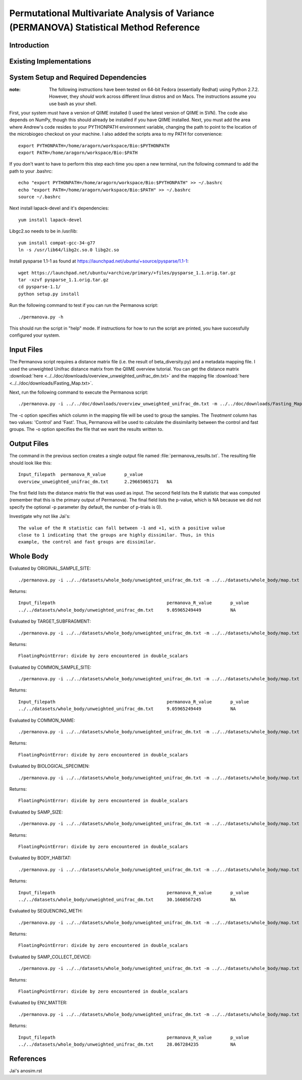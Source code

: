 ==============================================================
Permutational Multivariate Analysis of Variance (PERMANOVA) Statistical Method Reference
==============================================================

Introduction
------------


Existing Implementations
------------------------


System Setup and Required Dependencies
--------------------------------------

:note: The following instructions have been tested on 64-bit Fedora (essentially Redhat) using Python 2.7.2. However, they `should` work across different linux distros and on Macs. The instructions assume you use bash as your shell.

First, your system must have a version of QIIME installed (I used the latest
version of QIIME in SVN). The code also depends on NumPy, though this should
already be installed if you have QIIME installed. Next, you must add the area
where Andrew's code resides to your PYTHONPATH environment variable, changing
the path to point to the location of the microbiogeo checkout on your machine. I
also added the scripts area to my PATH for convenience: ::

    export PYTHONPATH=/home/aragorn/workspace/Bio:$PYTHONPATH
    export PATH=/home/aragorn/workspace/Bio:$PATH

If you don't want to have to perform this step each time you open a new
terminal, run the following command to add the path to your .bashrc: ::

    echo "export PYTHONPATH=/home/aragorn/workspace/Bio:$PYTHONPATH" >> ~/.bashrc
    echo "export PATH=/home/aragorn/workspace/Bio:$PATH" >> ~/.bashrc
    source ~/.bashrc

Next install lapack-devel and it's dependencies: ::

	yum install lapack-devel 

Libgc2.so needs to be in /usr/lib: ::

	yum install compat-gcc-34-g77
	ln -s /usr/lib64/libg2c.so.0 libg2c.so

Install pysparse 1.1-1 as found at https://launchpad.net/ubuntu/+source/pysparse/1.1-1: ::

	wget https://launchpad.net/ubuntu/+archive/primary/+files/pysparse_1.1.orig.tar.gz
	tar -xzvf pysparse_1.1.orig.tar.gz 
	cd pysparse-1.1/
	python setup.py install
	

Run the following command to test if you can run the Permanova script: ::

    ./permanova.py -h

This should run the script in "help" mode. If instructions for how to run the
script are printed, you have successfully configured your system.

Input Files
-----------
The Permanova script requires a distance matrix file (i.e. the result of
beta_diversity.py) and a metadata mapping file. I used the unweighted Unifrac
distance matrix from the QIIME overview tutorial. You can get the distance
matrix :download:`here <../../doc/downloads/overview_unweighted_unifrac_dm.txt>` and
the mapping file :download:`here <../../doc/downloads/Fasting_Map.txt>`.

Next, run the following command to execute the Permanova script: ::

    ./permanova.py -i ../../doc/downloads/overview_unweighted_unifrac_dm.txt -m ../../doc/downloads/Fasting_Map.txt -c Treatment -o permanova_results.txt

The -c option specifies which column in the mapping file will be used to group
the samples. The `Treatment` column has two values: 'Control' and 'Fast'. Thus,
Permanova will be used to calculate the dissimilarity between the control and fast
groups. The -o option specifies the file that we want the results written to.

Output Files
------------
The command in the previous section creates a single output file named
:file:`permanova_results.txt`. The resulting file should look like this: ::

	Input_filepath	permanova_R_value	p_value
	overview_unweighted_unifrac_dm.txt	2.29665065171	NA

The first field lists the distance matrix file that was used as input. The
second field lists the R statistic that was computed (remember that this is the
primary output of Permanova). The final field lists the p-value, which is NA
because we did not specify the optional -p parameter (by default, the number of
p-trials is 0).

Investigate why not like Jai's: ::

	The value of the R statistic can fall between -1 and +1, with a positive value
	close to 1 indicating that the groups are highly dissimilar. Thus, in this
	example, the control and fast groups are dissimilar. 


Whole Body
----------

Evaluated by ORIGINAL_SAMPLE_SITE: ::

	./permanova.py -i ../../datasets/whole_body/unweighted_unifrac_dm.txt -m ../../datasets/whole_body/map.txt -c ORIGINAL_SAMPLE_SITE -o permanova_results.txt

Returns: ::

	Input_filepath						permanova_R_value	p_value
	../../datasets/whole_body/unweighted_unifrac_dm.txt	9.05965249449		NA
	
	
Evaluated by TARGET_SUBFRAGMENT: ::

	./permanova.py -i ../../datasets/whole_body/unweighted_unifrac_dm.txt -m ../../datasets/whole_body/map.txt -c TARGET_SUBFRAGMENT -o permanova_results.txt

Returns: ::

	FloatingPointError: divide by zero encountered in double_scalars
	
Evaluated by COMMON_SAMPLE_SITE: ::

	./permanova.py -i ../../datasets/whole_body/unweighted_unifrac_dm.txt -m ../../datasets/whole_body/map.txt -c COMMON_SAMPLE_SITE -o permanova_results.txt

Returns: ::

	Input_filepath						permanova_R_value	p_value
	../../datasets/whole_body/unweighted_unifrac_dm.txt	9.05965249449		NA
	
Evaluated by COMMON_NAME: ::

	./permanova.py -i ../../datasets/whole_body/unweighted_unifrac_dm.txt -m ../../datasets/whole_body/map.txt -c COMMON_NAME -o permanova_results.txt

Returns: ::

	FloatingPointError: divide by zero encountered in double_scalars
	
Evaluated by BIOLOGICAL_SPECIMEN: ::

	./permanova.py -i ../../datasets/whole_body/unweighted_unifrac_dm.txt -m ../../datasets/whole_body/map.txt -c BIOLOGICAL_SPECIMEN -o permanova_results.txt

Returns: ::

	FloatingPointError: divide by zero encountered in double_scalars
	
Evaluated by SAMP_SIZE: ::

	./permanova.py -i ../../datasets/whole_body/unweighted_unifrac_dm.txt -m ../../datasets/whole_body/map.txt -c SAMP_SIZE -o permanova_results.txt

Returns: ::

	FloatingPointError: divide by zero encountered in double_scalars
	
Evaluated by BODY_HABITAT: ::

	./permanova.py -i ../../datasets/whole_body/unweighted_unifrac_dm.txt -m ../../datasets/whole_body/map.txt -c BODY_HABITAT -o permanova_results.txt

Returns: ::

	Input_filepath						permanova_R_value	p_value
	../../datasets/whole_body/unweighted_unifrac_dm.txt	30.1660567245		NA
	
Evaluated by SEQUENCING_METH: ::

	./permanova.py -i ../../datasets/whole_body/unweighted_unifrac_dm.txt -m ../../datasets/whole_body/map.txt -c SEQUENCING_METH -o permanova_results.txt

Returns: ::

	FloatingPointError: divide by zero encountered in double_scalars
	
Evaluated by SAMP_COLLECT_DEVICE: ::

	./permanova.py -i ../../datasets/whole_body/unweighted_unifrac_dm.txt -m ../../datasets/whole_body/map.txt -c SAMP_COLLECT_DEVICE -o permanova_results.txt

Returns: ::

	FloatingPointError: divide by zero encountered in double_scalars

Evaluated by ENV_MATTER: ::

	./permanova.py -i ../../datasets/whole_body/unweighted_unifrac_dm.txt -m ../../datasets/whole_body/map.txt -c ENV_MATTER -o permanova_results.txt

Returns: ::

	Input_filepath						permanova_R_value	p_value
	../../datasets/whole_body/unweighted_unifrac_dm.txt	28.067284235		NA
	

References
----------

Jai's anosim.rst
